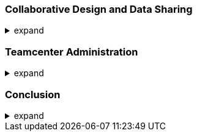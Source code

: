 === Collaborative Design and Data Sharing
.expand
[%collapsible]
====
- NX Manager: In-depth coverage of the NX Teamcenter integration.
  - Working with the Teamcenter Navigator.
  - Check-in/Check-out for managing access and preventing conflicts.
  - Creating and managing parts and assemblies within Teamcenter.
- WAVE Linking for Dependency: Advanced examples of using WAVE for complex dependencies.
- Variant Assembly Structures:
  - Setting up options and rules.
  - Configuring different product variants.
- Multi-CAD Data Management: Strategies for working with data from different CAD systems.
- Best Practices: Collaboration strategies, managing design reviews, and working with external partners or suppliers.
- Hands-on Exercise: Using WAVE linking to create dependencies between parts and configuring different assembly variants.
====

=== Teamcenter Administration
.expand
[%collapsible]
====
- User and Group Management: Setting up users, roles, permissions, and access control.
- Rule Administration: Numbering schemes, naming conventions, custom rules.
- Data Type Management: Defining new data types, tools, and workflows.
- Project Administration: Managing projects, team access, and resources.
- Customization and Extension:
  - Overview of Teamcenter API.
  - Modifying the user interface.
  - Developing custom tools.
- Best Practices: Administrative tips for setting up efficient workflows, maintaining data integrity, and managing user access.
====

=== Conclusion
.expand
[%collapsible]
====
- Summary: Recap of key points.
- Future Trends: Discussion on future trends in PLM and CAD/CAM/CAE systems.
- Additional Resources: Further reading and resources for continued learning.
- Glossary: Define key terms and acronyms.
- Benefits of Integrated NX and Teamcenter Usage: Best practices for efficient product design and development.
- Future Trends in CAD/CAM/CAE and PLM Systems: Insights into upcoming trends and technologies.
====